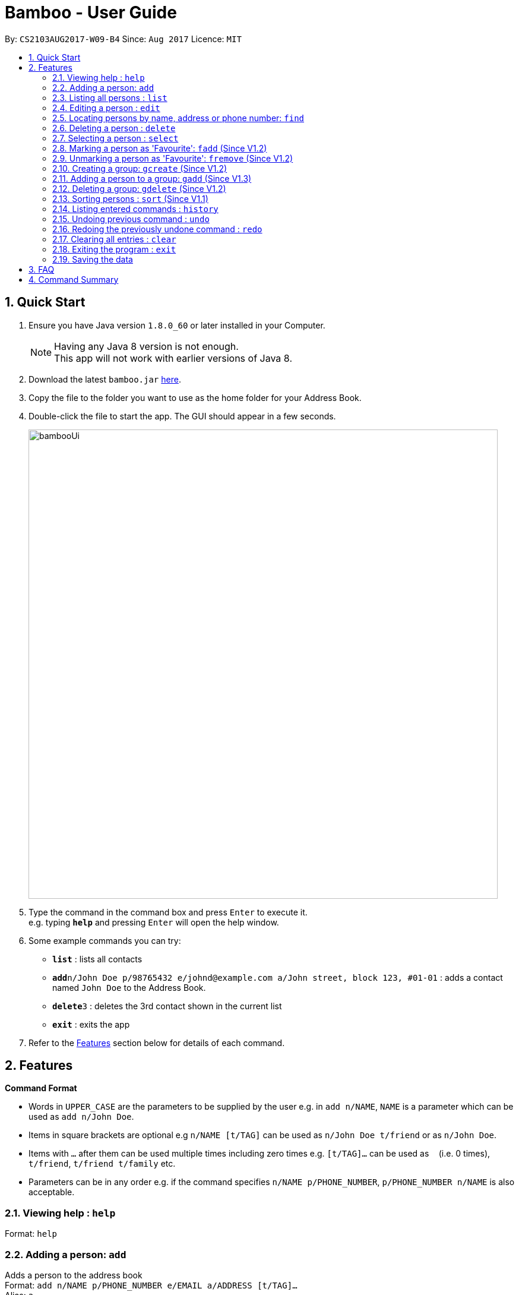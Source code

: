 = Bamboo - User Guide
:toc:
:toc-title:
:toc-placement: preamble
:sectnums:
:imagesDir: images
:stylesDir: stylesheets
:experimental:
ifdef::env-github[]
:tip-caption: :bulb:
:note-caption: :information_source:
endif::[]
:repoURL: https://github.com/CS2103AUG2017-W09-B4/main

By: `CS2103AUG2017-W09-B4`      Since: `Aug 2017`      Licence: `MIT`

== Quick Start

.  Ensure you have Java version `1.8.0_60` or later installed in your Computer.
+
[NOTE]
Having any Java 8 version is not enough. +
This app will not work with earlier versions of Java 8.
+
.  Download the latest `bamboo.jar` link:{repoURL}/releases[here].
.  Copy the file to the folder you want to use as the home folder for your Address Book.
.  Double-click the file to start the app. The GUI should appear in a few seconds.
+
image::bambooUi.png[width="790"]
+
.  Type the command in the command box and press kbd:[Enter] to execute it. +
e.g. typing *`help`* and pressing kbd:[Enter] will open the help window.
.  Some example commands you can try:

* *`list`* : lists all contacts
* **`add`**`n/John Doe p/98765432 e/johnd@example.com a/John street, block 123, #01-01` : adds a contact named `John Doe` to the Address Book.
* **`delete`**`3` : deletes the 3rd contact shown in the current list
* *`exit`* : exits the app

.  Refer to the link:#features[Features] section below for details of each command.

== Features

====
*Command Format*

* Words in `UPPER_CASE` are the parameters to be supplied by the user e.g. in `add n/NAME`, `NAME` is a parameter which can be used as `add n/John Doe`.
* Items in square brackets are optional e.g `n/NAME [t/TAG]` can be used as `n/John Doe t/friend` or as `n/John Doe`.
* Items with `…`​ after them can be used multiple times including zero times e.g. `[t/TAG]...` can be used as `{nbsp}` (i.e. 0 times), `t/friend`, `t/friend t/family` etc.
* Parameters can be in any order e.g. if the command specifies `n/NAME p/PHONE_NUMBER`, `p/PHONE_NUMBER n/NAME` is also acceptable.
====

=== Viewing help : `help`

Format: `help`

=== Adding a person: `add`

Adds a person to the address book +
Format: `add n/NAME p/PHONE_NUMBER e/EMAIL a/ADDRESS [t/TAG]...` +
Alias: `a`

[TIP]
A person can have any number of tags (including 0)

Examples:

* `add n/John Doe p/98765432 e/johnd@example.com a/John street, block 123, #01-01`
* `add n/Betsy Crowe t/friend e/betsycrowe@example.com a/Newgate Prison p/1234567 t/criminal`

=== Listing all persons : `list`

Shows a list of all persons in the address book. +
Format: `list` +
Alias: `l`

=== Editing a person : `edit`

Edits an existing person in the address book. +
Format: `edit INDEX [n/NAME] [p/PHONE] [e/EMAIL] [a/ADDRESS] [t/TAG]...` +
Alias: `e`

****
* Edits the person at the specified `INDEX`. The index refers to the index number shown in the last person listing. The index *must be a positive integer* 1, 2, 3, ...
* At least one of the optional fields must be provided.
* Existing values will be updated to the input values.
* When editing tags, the existing tags of the person will be removed i.e adding of tags is not cumulative.
* You can remove all the person's tags by typing `t/` without specifying any tags after it.
****

Examples:

* `edit 1 p/91234567 e/johndoe@example.com` +
Edits the phone number and email address of the 1st person to be `91234567` and `johndoe@example.com` respectively.
* `edit 2 n/Betsy Crower t/` +
Edits the name of the 2nd person to be `Betsy Crower` and clears all existing tags.

=== Locating persons by name, address or phone number: `find`

Finds persons whose names or name initial or address or phone number contain any of the given keywords. +
Format: `find KEYWORD [MORE_KEYWORDS]` +
Alias: `f`

****
* The search is case insensitive. e.g `hans` will match `Hans`
* The search can be done with initials. e.g. `AY` will match `Alex Yeoh`
* The order of the keywords does not matter. e.g. `Hans Bo` will match `Bo Hans`
* Name, phone number and addresses are searched.
* Only full words will be matched e.g. `Han` will not match `Hans`
* Persons matching at least one keyword will be returned (i.e. `OR` search). e.g. `Hans Bo` will return `Hans Gruber`, `Bo Yang`
****

Examples:

* `find (n/)John` +
Returns `john` and `John Doe`
* `find (n/)Betsy Tim John` +
Returns any person having names `Betsy`, `Tim`, or `John`
* `find (n/)AY` +
Returns `Alex Yeoh` whose name initial is `AY`
* `find p/83537423` +
Returns any person with phone number `83537423`
* `find a/earth` +
Returns any person with address `earth`


=== Deleting a person : `delete`

Deletes the specified person from the address book. +
Format: `delete INDEX` +
Alias: `d`

****
* Deletes the person at the specified `INDEX`.
* The index refers to the index number shown in the most recent listing.
* The index *must be a positive integer* 1, 2, 3, ...
****

Examples:

* `list` +
`delete 2` +
Deletes the 2nd person in the address book.
* `find Betsy` +
`delete 1` +
Deletes the 1st person in the results of the `find` command.

=== Selecting a person : `select`

Selects the person identified by the index number used in the last person listing. +
Format: `select INDEX` +
Alias: `sel`

****
* Selects the person and loads the Google search page the person at the specified `INDEX`.
* The index refers to the index number shown in the most recent listing.
* The index *must be a positive integer* `1, 2, 3, ...`
****

Examples:

* `list` +
`select 2` +
Selects the 2nd person in the address book.
* `find Betsy` +
`select 1` +
Selects the 1st person in the results of the `find` command.

=== Marking a person as 'Favourite': `fadd` (Since V1.2)

Marks the person identified by the index number used in the last person listing as a 'Favourite'. +
Format: `fadd INDEX` +
Alias: `fa`

****
* Marks the contact  at the specified `INDEX` as a 'Favourite'.
* The index refers to the index number shown in the most recent listing.
* The index *must be a positive integer* 1, 2, 3, ...
****

Examples:

* `fadd 1`
Marks the 1st contact as a 'Favourite' in the address book.
* `fa 1`

=== Unmarking a person as 'Favourite': `fremove` (Since V1.2)

Unmarks the person identified by the index number used in the last person listing as a 'Favourite' +
Format: `fremove INDEX` +
Alias: `fr`

****
* Unmarks the contact at the specified `INDEX` as a 'Favourite'.
* The index refers to the index number shown in the most recent listing.
* The index *must be a positive integer* 1, 2, 3, ...
****

Examples:

* `fremove 1`
Unmarks the 1st contact as a 'Favourite' in the address book.
* `fr 1`

=== Creating a group: `gcreate` (Since V1.2)

Adds a group to the address book. +
Format: `gc n/NAME` +
Alias: `gc`

Examples:

* `gcreate n/Bamboo`
* `gc n/W09-B4`

=== Adding a person to a group: `gadd` (Since V1.3)

Adds a group to the address book. +
Format: `gadd g/GROUP INDEX p/PERSON INDEX` +
Alias: `ga`

****
* Adds person to the group at the specified `GROUP INDEX` and `PERSON INDEX`.
* The index refers to the index number shown in the most recent listing.
* The index *must be a positive integer* 1, 2, 3, ...
****

Examples:

* `gadd g/1 p/2`
* `ga g/3 p/2`

=== Deleting a group: `gdelete` (Since V1.2)

Deletes a group from address book. +
Format: `gdelete INDEX` +
Alias: `gd`

****
* Deletes the group at the specified `INDEX`.
* The index refers to the index number shown in the most recent listing.
* The index *must be a positive integer* 1, 2, 3, ...
****

Examples:

* `gdelete 2` +
Deletes the 2nd group in the address book.
* `gd 2`

=== Sorting persons : `sort` (Since V1.1)

Sorts persons based on prefix specified in either ascending or descending order. +
Format: `sort [PREFIX/[r]]` +
Alias: `s`

****
* Sorts persons by PREFIX
* Adding the optional flag `r` will sort persons in descending order
* Persons are sorted by name by default (if no `PREFIX` is specified)
* Persons are sorted in ascending order by default (if no `r` flag is specified)
****

Examples:

* `sort` +
Sorts persons by name in ascending order. +
* `sort p/r` +
Sorts persons by phone in descending order.

=== Listing entered commands : `history`

Lists all the commands that you have entered in reverse chronological order. +
Format: `history` +
Alias: `h`

[NOTE]
====
Pressing the kbd:[&uarr;] and kbd:[&darr;] arrows will display the previous and next input respectively in the command box.
====

// tag::undoredo[]
=== Undoing previous command : `undo`

Restores the address book to the state before the previous _undoable_ command was executed. +
Format: `undo` +
Alias: `u`

[NOTE]
====
Undoable commands: those commands that modify the address book's content (`add`, `delete`, `edit` and `clear`).
====

Examples:

* `delete 1` +
`list` +
`undo` (reverses the `delete 1` command) +

* `select 1` +
`list` +
`undo` +
The `undo` command fails as there are no undoable commands executed previously.

* `delete 1` +
`clear` +
`undo` (reverses the `clear` command) +
`undo` (reverses the `delete 1` command) +

=== Redoing the previously undone command : `redo`

Reverses the most recent `undo` command. +
Format: `redo` +
Alias: `r`

Examples:

* `delete 1` +
`undo` (reverses the `delete 1` command) +
`redo` (reapplies the `delete 1` command) +

* `delete 1` +
`redo` +
The `redo` command fails as there are no `undo` commands executed previously.

* `delete 1` +
`clear` +
`undo` (reverses the `clear` command) +
`undo` (reverses the `delete 1` command) +
`redo` (reapplies the `delete 1` command) +
`redo` (reapplies the `clear` command) +
// end::undoredo[]

=== Clearing all entries : `clear`

Clears all entries from the address book. +
Format: `clear` +
Alias: `c`

=== Exiting the program : `exit`

Exits the program. +
Format: `exit`

=== Saving the data

Address book data are saved in the hard disk automatically after any command that changes the data. +
There is no need to save manually.

== FAQ

*Q*: How do I transfer my data to another Computer? +
*A*: Install the app in the other computer and overwrite the empty data file it creates with the file that contains the data of your previous Address Book folder.

== Command Summary

* *Add* `add n/NAME p/PHONE_NUMBER e/EMAIL a/ADDRESS [t/TAG]...` +
e.g. `add n/James Ho p/22224444 e/jamesho@example.com a/123, Clementi Rd, 1234665 t/friend t/colleague`
* *Clear* : `clear`
* *Delete* : `delete INDEX` +
e.g. `delete 3`
* *Edit* : `edit INDEX [n/NAME] [p/PHONE_NUMBER] [e/EMAIL] [a/ADDRESS] [t/TAG]...` +
e.g. `edit 2 n/James Lee e/jameslee@example.com`
* *Find* : `find KEYWORD [MORE_KEYWORDS]` +
e.g. `find James Jake`
* *Mark Favourite Contact* : `fadd INDEX` +
e.g. `fadd 1`
* *Unmark Favourite Contact* : `fremove INDEX` +
e.g. `fremove 2`
* *Create Group* : `gcreate n/NAME` +
e.g. `gcreate n/Bamboo`
* *Add Person To Group* : `gadd g/GROUP INDEX p/PERSON INDEX` +
e.g. `gadd g/1 p/2`
* *Delete Group* : `gdelete INDEX` +
e.g. `gdelete 2`
* *List* : `list`
* *Help* : `help`
* *Select* : `select INDEX` +
e.g.`select 2`
* *History* : `history`
* *Undo* : `undo`
* *Redo* : `redo`
